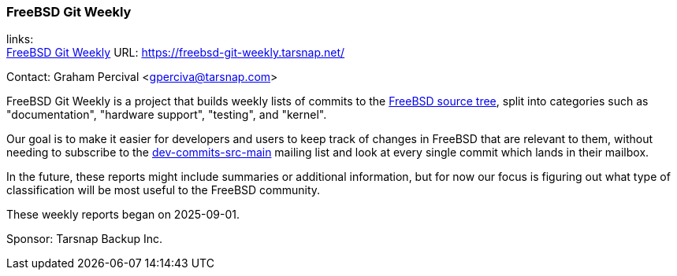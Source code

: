 === FreeBSD Git Weekly

links: +
link:https://freebsd-git-weekly.tarsnap.net/[FreeBSD Git Weekly] URL: link:https://freebsd-git-weekly.tarsnap.net/[]

Contact: Graham Percival <gperciva@tarsnap.com>

FreeBSD Git Weekly is a project that builds weekly lists of commits to the link:https://cgit.freebsd.org/src/[FreeBSD source tree], split into categories such as "documentation", "hardware support", "testing", and "kernel".

Our goal is to make it easier for developers and users to keep track of changes in FreeBSD that are relevant to them, without needing to subscribe to the mailto:https://lists.freebsd.org/subscription/dev-commits-src-main[dev-commits-src-main] mailing list and look at every single commit which lands in their mailbox.

In the future, these reports might include summaries or additional information, but for now our focus is figuring out what type of classification will be most useful to the FreeBSD community.

These weekly reports began on 2025-09-01.

Sponsor: Tarsnap Backup Inc.
